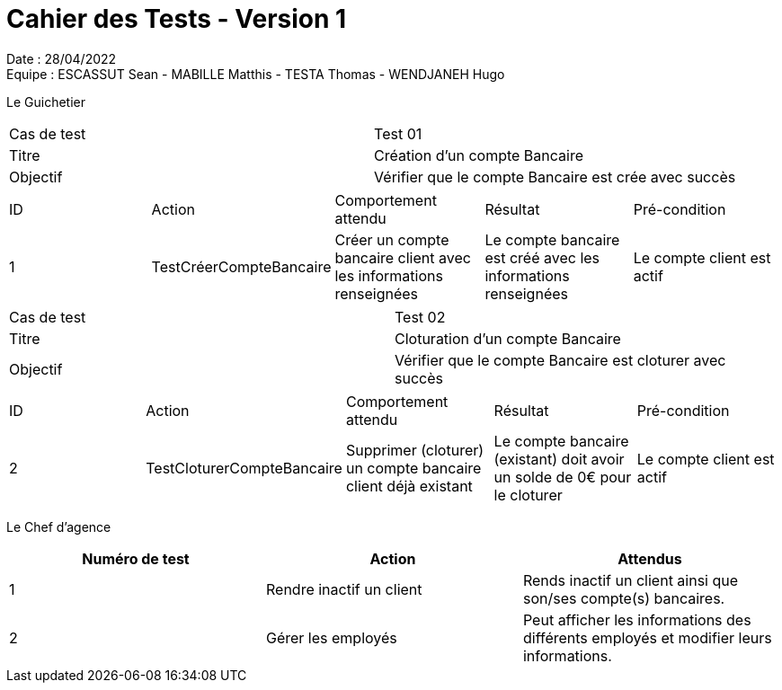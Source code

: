 = Cahier des Tests - Version 1

Date : 28/04/2022 +
Equipe : ESCASSUT Sean - MABILLE Matthis - TESTA Thomas - WENDJANEH Hugo

Le Guichetier

|===
| Cas de test | Test 01
| Titre | Création d'un compte Bancaire
| Objectif | Vérifier que le compte Bancaire est crée avec succès
|===

|===
| ID | Action | Comportement attendu | Résultat | Pré-condition
| 1
| TestCréerCompteBancaire
| Créer un compte bancaire client avec les informations renseignées
| Le compte bancaire est créé avec les informations renseignées
| Le compte client est actif
|===

|===
| Cas de test | Test 02
| Titre | Cloturation d'un compte Bancaire
| Objectif | Vérifier que le compte Bancaire est cloturer avec succès
|===

|===
| ID | Action | Comportement attendu | Résultat | Pré-condition
| 2
| TestCloturerCompteBancaire
| Supprimer (cloturer) un compte bancaire client déjà existant
| Le compte bancaire (existant) doit avoir un solde de 0€ pour le cloturer
| Le compte client est actif
|===

Le Chef d'agence
|===
| Numéro de test | Action | Attendus

| 1
| Rendre inactif un client
| Rends inactif un client ainsi que son/ses compte(s) bancaires.

| 2
| Gérer les employés
| Peut afficher les informations des différents employés et modifier leurs informations.

|===

